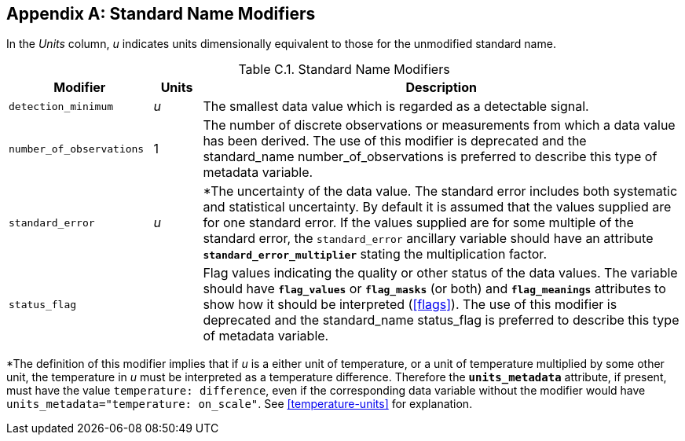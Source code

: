 [[standard-name-modifiers, Appendix C, Standard Name Modifiers]]

[appendix]
== Standard Name Modifiers

In the __Units__ column, __u__ indicates units dimensionally equivalent to those for the unmodified standard name.

[[table-standard-name-modifiers]]
.Standard Name Modifiers
[options="header",cols="3,1,10",caption="Table C.1. "]
|===============
| Modifier | Units | Description

| `detection_minimum` | __u__
| The smallest data value which is regarded as a detectable signal.

| `number_of_observations` | 1
| The number of discrete observations or measurements from which a data value has been derived.
The use of this modifier is deprecated and the standard_name number_of_observations is preferred to describe this type of metadata variable.

| `standard_error` | __u__
| *The uncertainty of the data value.
The standard error includes both systematic and statistical uncertainty.
By default it is assumed that the values supplied are for one standard error.
If the values supplied are for some multiple of the standard error, the `standard_error` ancillary variable [aqua-background]#should# have an attribute **`standard_error_multiplier`** stating the multiplication factor.

| `status_flag` |
| Flag values indicating the quality or other status of the data values.
The variable [aqua-background]#should# have **`flag_values`** or **`flag_masks`** (or both) and **`flag_meanings`** attributes to show how it [aqua-background]#should# be interpreted (<<flags>>).
The use of this modifier is deprecated and the standard_name status_flag is preferred to describe this type of metadata variable.
|===============

*The definition of this modifier implies that if _u_ is a either unit of temperature, or a unit of temperature multiplied by some other unit, the temperature in _u_ [aqua-background]#must# be interpreted as a temperature difference.
Therefore the **`units_metadata`** attribute, if present, [aqua-background]#must# have the value `temperature: difference`, even if the corresponding data variable without the modifier would have `units_metadata="temperature: on_scale"`.
See <<temperature-units>> for explanation.

